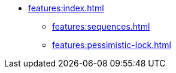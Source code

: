 * xref:features:index.adoc[]
** xref:features:sequences.adoc[]
** xref:features:pessimistic-lock.adoc[]

